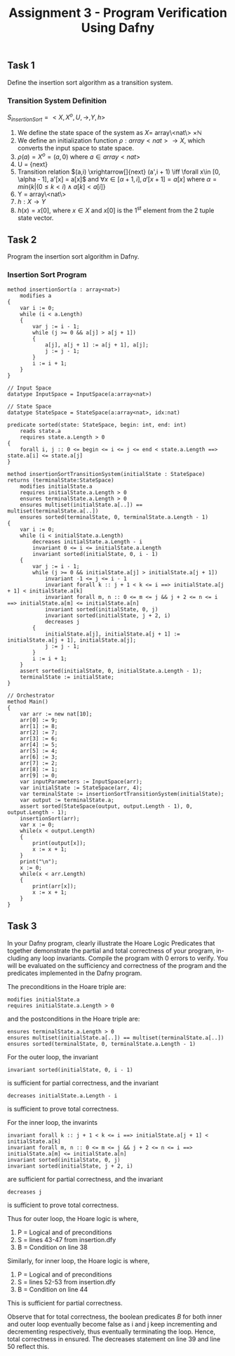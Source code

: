 #+TITLE: Assignment 3 - Program Verification Using Dafny

** Task 1
Define the insertion sort algorithm as a transition system.
*** Transition System Definition
$S_{insertionSort} = <X,X^{o},U,\rightarrow,Y,h>$

1. We define the state space of the system as $X =$
   array\<nat\> $\times \mathbb{N}$
2. We define an initialization function $\rho: array<nat>
   \rightarrow X$, which converts the input space
   to state space.
3. $\rho(a) = X^o = (a, 0)$ where $a \in array<nat>$
4. U = {next}
5. Transition relation $(a,i) \xrightarrow[]{next} (a',i + 1) \iff \forall x\in
   [0, \alpha - 1], a'[x] = a[x]$ and $\forall x\in [\alpha + 1, i], a'[x + 1] =
   a[x]$ where $\alpha = min\{k|(0 \le k < i) \land a[k] < a[i] \}$
6. Y = array\<nat\>
7. $h:X \rightarrow Y$
8. $h(x) = x[0]$, where $x \in X$ and $x[0]$ is
   the 1^{st} element from the 2 tuple state
   vector.
** Task 2
Program the insertion sort algorithm in Dafny.
*** Insertion Sort Program
 #+BEGIN_SRC :tangle
method insertionSort(a : array<nat>)
    modifies a
{
    var i := 0;
    while (i < a.Length)
    {
        var j := i - 1;
        while (j >= 0 && a[j] > a[j + 1])
        {
            a[j], a[j + 1] := a[j + 1], a[j];
            j := j - 1;
        }
        i := i + 1;
    }
}

// Input Space
datatype InputSpace = InputSpace(a:array<nat>)

// State Space
datatype StateSpace = StateSpace(a:array<nat>, idx:nat)

predicate sorted(state: StateSpace, begin: int, end: int)
    reads state.a
    requires state.a.Length > 0
{
    forall i, j :: 0 <= begin <= i <= j <= end < state.a.Length ==> state.a[i] <= state.a[j]
}

method insertionSortTransitionSystem(initialState : StateSpace) returns (terminalState:StateSpace)
    modifies initialState.a
    requires initialState.a.Length > 0
    ensures terminalState.a.Length > 0
    ensures multiset(initialState.a[..]) == multiset(terminalState.a[..])
    ensures sorted(terminalState, 0, terminalState.a.Length - 1)
{
    var i := 0;
    while (i < initialState.a.Length)
        decreases initialState.a.Length - i
        invariant 0 <= i <= initialState.a.Length
        invariant sorted(initialState, 0, i - 1)
    {
        var j := i - 1;
        while (j >= 0 && initialState.a[j] > initialState.a[j + 1])
            invariant -1 <= j <= i - 1
            invariant forall k :: j + 1 < k <= i ==> initialState.a[j + 1] < initialState.a[k]
            invariant forall m, n :: 0 <= m <= j && j + 2 <= n <= i ==> initialState.a[m] <= initialState.a[n]
            invariant sorted(initialState, 0, j)
            invariant sorted(initialState, j + 2, i)
            decreases j
        {
            initialState.a[j], initialState.a[j + 1] := initialState.a[j + 1], initialState.a[j];
            j := j - 1;
        }
        i := i + 1;
    }
    assert sorted(initialState, 0, initialState.a.Length - 1);
    terminalState := initialState;
}

// Orchestrator
method Main()
{
    var arr := new nat[10];
    arr[0] := 9;
    arr[1] := 8;
    arr[2] := 7;
    arr[3] := 6;
    arr[4] := 5;
    arr[5] := 4;
    arr[6] := 3;
    arr[7] := 2;
    arr[8] := 1;
    arr[9] := 0;
    var inputParameters := InputSpace(arr);
    var initialState := StateSpace(arr, 4);
    var terminalState := insertionSortTransitionSystem(initialState);
    var output := terminalState.a;
    assert sorted(StateSpace(output, output.Length - 1), 0, output.Length - 1);
    insertionSort(arr);
    var x := 0;
    while(x < output.Length)
    {
        print(output[x]);
        x := x + 1;
    }
    print("\n");
    x := 0;
    while(x < arr.Length)
    {
        print(arr[x]);
        x := x + 1;
    }
}
 #+END_SRC

** Task 3
In your Dafny program, clearly illustrate the Hoare Logic Predicates that
together demonstrate the partial and total correctness of your program, in-
cluding any loop invariants. Compile the program with 0 errors to verify.
You will be evaluated on the sufficiency and correctness of the program
and the predicates implemented in the Dafny program.

The preconditions in the Hoare triple are:
#+BEGIN_SRC
modifies initialState.a
requires initialState.a.Length > 0
#+END_SRC
and the postconditions in the Hoare triple are:
#+BEGIN_SRC
ensures terminalState.a.Length > 0
ensures multiset(initialState.a[..]) == multiset(terminalState.a[..])
ensures sorted(terminalState, 0, terminalState.a.Length - 1)
#+END_SRC
For the outer loop, the invariant
#+BEGIN_SRC
invariant sorted(initialState, 0, i - 1)
#+END_SRC
is sufficient for partial correctness, and the invariant
#+BEGIN_SRC
decreases initialState.a.Length - i
#+END_SRC
is sufficient to prove total correctness.

For the inner loop, the invarints
#+BEGIN_SRC
invariant forall k :: j + 1 < k <= i ==> initialState.a[j + 1] < initialState.a[k]
invariant forall m, n :: 0 <= m <= j && j + 2 <= n <= i ==> initialState.a[m] <= initialState.a[n]
invariant sorted(initialState, 0, j)
invariant sorted(initialState, j + 2, i)
#+END_SRC
are sufficient for partial correctness, and the invariant
#+BEGIN_SRC
decreases j
#+END_SRC
is sufficient to prove total correctness.

Thus for outer loop, the Hoare logic is
\infer{\{P\}\textrm{ while $B$ do $S$ done }\{\neg B\land P\}}{\{P\land B\}S\{P\}}
where,
1. P = Logical and of preconditions
2. S = lines 43-47 from insertion.dfy
3. B = Condition on line 38

Similarly, for inner loop, the Hoare logic is
\infer{\{P\}\textrm{ while $B$ do $S$ done }\{\neg B\land P\}}{\{P\land B\}S\{P\}}
where,
1. P = Logical and of preconditions
2. S = lines 52-53 from insertion.dfy
3. B = Condition on line 44

This is sufficient for partial correctness.

Observe that for total correctness, the boolean predicates $B$ for both inner
and outer loop eventually become false as i and j keep incrementing and
decrementing respectively, thus eventually terminating the loop. Hence, total
correctness in ensured. The decreases statement on line 39 and line 50 reflect
this.
